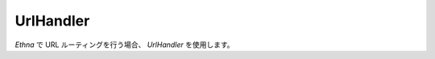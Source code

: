 .. _reference_urlhandler:

UrlHandler
=============================

`Ethna` で URL ルーティングを行う場合、 `UrlHandler` を使用します。




